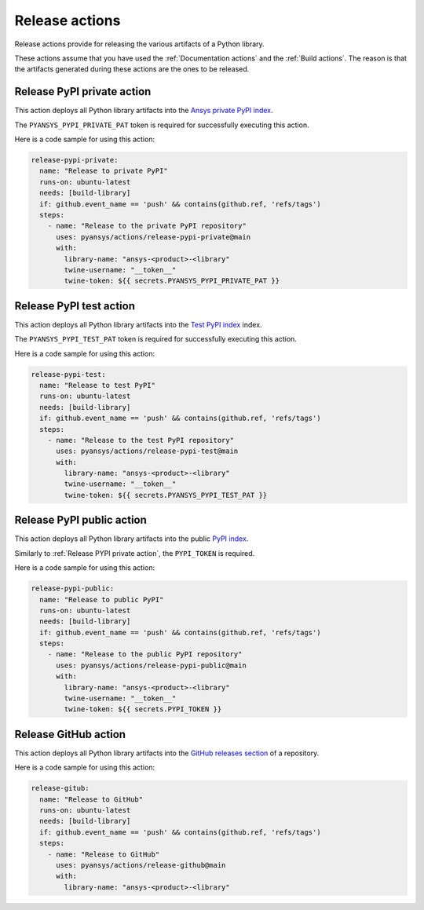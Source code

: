 Release actions
===============
Release actions provide for releasing the various artifacts of a Python library.

These actions assume that you have used the :ref:`Documentation actions`
and the :ref:`Build actions`. The reason is that the artifacts generated during these
actions are the ones to be released.


Release PyPI private action
---------------------------
This action deploys all Python library artifacts into the `Ansys
private PyPI index
<https://dev.docs.pyansys.com/how-to/releasing.html#publish-privately-on-pypi>`_.

The ``PYANSYS_PYPI_PRIVATE_PAT`` token is required for successfully executing
this action.


.. jinja:: release-pypi-private

    {{ inputs_table }}

Here is a code sample for using this action:

.. code-block:: yaml

    release-pypi-private:
      name: "Release to private PyPI"
      runs-on: ubuntu-latest
      needs: [build-library]
      if: github.event_name == 'push' && contains(github.ref, 'refs/tags')
      steps:
        - name: "Release to the private PyPI repository"
          uses: pyansys/actions/release-pypi-private@main
          with:
            library-name: "ansys-<product>-<library"
            twine-username: "__token__"
            twine-token: ${{ secrets.PYANSYS_PYPI_PRIVATE_PAT }}

Release PyPI test action
------------------------
This action deploys all Python library artifacts into the `Test PyPI index
<https://test.pypi.org>`_ index.

The ``PYANSYS_PYPI_TEST_PAT`` token is required for successfully executing
this action.

.. jinja:: release-pypi-test

    {{ inputs_table }}

Here is a code sample for using this action:

.. code-block:: yaml

    release-pypi-test:
      name: "Release to test PyPI"
      runs-on: ubuntu-latest
      needs: [build-library]
      if: github.event_name == 'push' && contains(github.ref, 'refs/tags')
      steps:
        - name: "Release to the test PyPI repository"
          uses: pyansys/actions/release-pypi-test@main
          with:
            library-name: "ansys-<product>-<library"
            twine-username: "__token__"
            twine-token: ${{ secrets.PYANSYS_PYPI_TEST_PAT }}

Release PyPI public action
--------------------------
This action deploys all Python library artifacts into the public
`PyPI index <https://pypi.org/>`_.

Similarly to :ref:`Release PYPI private action`, the ``PYPI_TOKEN`` is required.


.. jinja:: release-pypi-public

    {{ inputs_table }}

Here is a code sample for using this action:

.. code-block:: yaml

    release-pypi-public:
      name: "Release to public PyPI"
      runs-on: ubuntu-latest
      needs: [build-library]
      if: github.event_name == 'push' && contains(github.ref, 'refs/tags')
      steps:
        - name: "Release to the public PyPI repository"
          uses: pyansys/actions/release-pypi-public@main
          with:
            library-name: "ansys-<product>-<library"
            twine-username: "__token__"
            twine-token: ${{ secrets.PYPI_TOKEN }}


Release GitHub action
---------------------
This action deploys all Python library artifacts into the `GitHub
releases section
<https://docs.github.com/en/repositories/releasing-projects-on-github/managing-releases-in-a-repository>`_
of a repository.

.. jinja:: release-github

    {{ inputs_table }}

Here is a code sample for using this action:

.. code-block:: yaml

    release-gitub:
      name: "Release to GitHub"
      runs-on: ubuntu-latest
      needs: [build-library]
      if: github.event_name == 'push' && contains(github.ref, 'refs/tags')
      steps:
        - name: "Release to GitHub"
          uses: pyansys/actions/release-github@main
          with:
            library-name: "ansys-<product>-<library"

